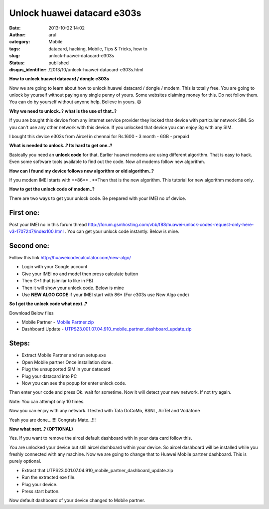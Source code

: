 Unlock huawei datacard e303s
############################
:date: 2013-10-22 14:02
:author: arul
:category: Mobile
:tags: datacard, hacking, Mobile, Tips & Tricks, how to
:slug: unlock-huawei-datacard-e303s
:status: published
:disqus_identifier: /2013/10/unlock-huawei-datacard-e303s.html

**How to unlock huawei datacard / dongle e303s**

|Aircel datacard|

Now we are going to learn about how to unlock huawei datacard / dongle / modem. This is totally free. You are going to unlock by yourself without paying any single penny of yours. Some websites claiming money for this. Do not follow them. You can do by yourself without anyone help. Believe in yours. 😄

**Why we need to unlock..? what is the use of that..?**

If you are bought this device from any internet service provider they locked that device with particular network SIM. So you can't use any other network with this device. If you unlocked that device you can enjoy 3g with any SIM.

I bought this device e303s from Aircel in chennai for Rs.1600 - 3 month - 6GB - prepaid

**What is needed to unlock..? Its hard to get one..?**

Basically you need an **unlock code** for that. Earlier huawei modems are using different algorithm. That is easy to hack. Even some software tools available to find out the code. Now all modems follow new algorithm.

**How can I found my device follows new algorithm or old algorithm..?**

If you modem IMEI starts with **86\*\* . **\ Then that is the new algorithm. This tutorial for new algorithm modems only.

**How to get the unlock code of modem..?**

There are two ways to get your unlock code. Be prepared with your IMEI no of device.

First one:
----------

Post your IMEI no in this forum thread
`http://forum.gsmhosting.com/vbb/f88/huawei-unlock-codes-request-only-here-v3-1707247/index100.html <http://bit.ly/1fTA4iX>`__ .
You can get your unlock code instantly. Below is mine.

|Huawei unlock code forum thread|

Second one:
-----------

Follow this link `http://huaweicodecalculator.com/new-algo/ <http://bit.ly/1fTA0zM>`__

-  Login with your Google account
-  Give your IMEI no and model then press calculate button
-  Then G+1 that (similar to like in FB)
-  Then it will show your unlock code. Below is mine
-  Use **NEW ALGO CODE** if your IMEI start with 86\* (For e303s use New
   Algo code)

|Unlock code using new algorithm|

**So I got the unlock code what next..?**

Download Below files

-  Mobile Partner - `Mobile Partner.zip <http://bit.ly/1crfGWT>`__
-  Dashboard Update - `UTPS23.001.07.04.910\_mobile\_partner\_dashboard\_update.zip <http://bit.ly/1crfYNu>`__

Steps:
------

-  Extract Mobile Partner and run setup.exe
-  Open Mobile partner Once installation done.
-  Plug the unsupported SIM in your datacard
-  Plug your datacard into PC
-  Now you can see the popup for enter unlock code.

|Unlock code popup|

Then enter your code and press Ok. wait for sometime. Now it will detect your new network. If not try again.

Note: You can attempt only 10 times.

Now you can enjoy with any network. I tested with Tata DoCoMo, BSNL, AirTel and Vodafone

|Tata DoCoMo in Aircel e303s|

Yeah you are done...!!!! Congrats Mate...!!!

**Now what next..? (OPTIONAL)**

Yes. If you want to remove the aircel default dashboard with in your data card follow this.

You are unlocked your device but still aircel dashboard within your device. So aircel dashboard will be installed while you freshly connected with any machine. Now we are going to change that to Huawei Mobile partner dashboard. This is purely optional.

-  Extract
   that UTPS23.001.07.04.910\_mobile\_partner\_dashboard\_update.zip
-  Run the extracted exe file.
-  Plug your device.
-  Press start button.

|image5|

|image6|

|image7|

|image8|

|Successfully updated|

|image10|

|image11|

Now default dashboard of your device changed to Mobile partner.

.. |Aircel datacard| image:: http://3.bp.blogspot.com/-Sl9ORn26sG8/Uma9nJ56iAI/AAAAAAAAVa0/snTjKBMsj74/s320/2013-06-24+13.04.15.png
   :target: http://3.bp.blogspot.com/-Sl9ORn26sG8/Uma9nJ56iAI/AAAAAAAAVa0/snTjKBMsj74/s1600/2013-06-24+13.04.15.png
.. |Huawei unlock code forum thread| image:: http://2.bp.blogspot.com/-TKQ_xeu0J6Q/UmbIarxO0UI/AAAAAAAAVbE/_L6ECj3LdiE/s320/gsm-forumn.PNG
   :target: http://2.bp.blogspot.com/-TKQ_xeu0J6Q/UmbIarxO0UI/AAAAAAAAVbE/_L6ECj3LdiE/s1600/gsm-forumn.PNG
.. |Unlock code using new algorithm| image:: http://1.bp.blogspot.com/-bO3-vgqD3DU/UmbKXkegz3I/AAAAAAAAVbM/GM7tToiqSfE/s320/unlock-code.PNG
   :target: http://1.bp.blogspot.com/-bO3-vgqD3DU/UmbKXkegz3I/AAAAAAAAVbM/GM7tToiqSfE/s1600/unlock-code.PNG
.. |Unlock code popup| image:: http://1.bp.blogspot.com/-ZyN4J1ONsdM/UmbTJ2cMQqI/AAAAAAAAVbc/u_8icceEWXw/s320/asking+code.PNG
   :target: http://1.bp.blogspot.com/-ZyN4J1ONsdM/UmbTJ2cMQqI/AAAAAAAAVbc/u_8icceEWXw/s1600/asking+code.PNG
.. |Tata DoCoMo in Aircel e303s| image:: http://3.bp.blogspot.com/-K8evpQS6Ric/UmbUlAKwwGI/AAAAAAAAVbk/pcHRU3uyqx0/s320/aircel-docomo.PNG
   :target: http://3.bp.blogspot.com/-K8evpQS6Ric/UmbUlAKwwGI/AAAAAAAAVbk/pcHRU3uyqx0/s1600/aircel-docomo.PNG
.. |image5| image:: http://2.bp.blogspot.com/-1i9t1MOkVg0/UmbW7iUCv8I/AAAAAAAAVb0/K0RA6TiFJDk/s320/1.PNG
   :target: http://2.bp.blogspot.com/-1i9t1MOkVg0/UmbW7iUCv8I/AAAAAAAAVb0/K0RA6TiFJDk/s1600/1.PNG
.. |image6| image:: http://1.bp.blogspot.com/-o0mv0slVsdw/UmbW7OVxDOI/AAAAAAAAVbs/K5CfuvqYWs0/s320/2.png
   :target: http://1.bp.blogspot.com/-o0mv0slVsdw/UmbW7OVxDOI/AAAAAAAAVbs/K5CfuvqYWs0/s1600/2.png
.. |image7| image:: http://3.bp.blogspot.com/-OG3F56vddjM/UmbW7ajY2HI/AAAAAAAAVbw/5HTfSk4WIik/s320/3.PNG
   :target: http://3.bp.blogspot.com/-OG3F56vddjM/UmbW7ajY2HI/AAAAAAAAVbw/5HTfSk4WIik/s1600/3.PNG
.. |image8| image:: http://1.bp.blogspot.com/-owLRi1fXQZA/UmbW9t_Mw_I/AAAAAAAAVcI/jZsYwSWsEWk/s320/4.PNG
   :target: http://1.bp.blogspot.com/-owLRi1fXQZA/UmbW9t_Mw_I/AAAAAAAAVcI/jZsYwSWsEWk/s1600/4.PNG
.. |Successfully updated| image:: http://2.bp.blogspot.com/-2AcfQ6ErEfk/UmbW9gRl-8I/AAAAAAAAVcE/_N71VZZ7cNQ/s320/5.PNG
   :target: http://2.bp.blogspot.com/-2AcfQ6ErEfk/UmbW9gRl-8I/AAAAAAAAVcE/_N71VZZ7cNQ/s1600/5.PNG
.. |image10| image:: http://3.bp.blogspot.com/-fTXTyp-37mw/UmbW-itsyKI/AAAAAAAAVcc/qh0VGmj0k7c/s320/dvd-mobilepartner.PNG
   :target: http://3.bp.blogspot.com/-fTXTyp-37mw/UmbW-itsyKI/AAAAAAAAVcc/qh0VGmj0k7c/s1600/dvd-mobilepartner.PNG
.. |image11| image:: http://4.bp.blogspot.com/-pBF4gnJoUFw/UmbW9pMGk_I/AAAAAAAAVcM/sLat6IO2Luw/s320/cd-explorere.PNG
   :target: http://4.bp.blogspot.com/-pBF4gnJoUFw/UmbW9pMGk_I/AAAAAAAAVcM/sLat6IO2Luw/s1600/cd-explorere.PNG
